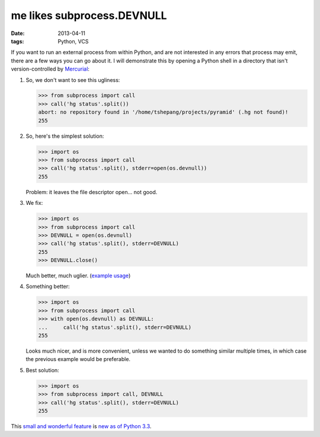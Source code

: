 me likes subprocess.DEVNULL
===========================

:date: 2013-04-11
:tags: Python, VCS


If you want to run an external process from within Python, and are not
interested in any errors that process may emit, there are a few ways
you can go about it.
I will demonstrate this by opening a Python shell in a directory
that isn't version-controlled by Mercurial__:

#. So, we don't want to see this ugliness:

   >>> from subprocess import call
   >>> call('hg status'.split())
   abort: no repository found in '/home/tshepang/projects/pyramid' (.hg not found)!
   255

#. So, here's the simplest solution:

   >>> import os
   >>> from subprocess import call
   >>> call('hg status'.split(), stderr=open(os.devnull))
   255

   Problem: it leaves the file descriptor open... not good.


#. We fix:

   >>> import os
   >>> from subprocess import call
   >>> DEVNULL = open(os.devnull)
   >>> call('hg status'.split(), stderr=DEVNULL)
   255
   >>> DEVNULL.close()

   Much better, much uglier. (`example usage`__)

#. Something better:

   >>> import os
   >>> from subprocess import call
   >>> with open(os.devnull) as DEVNULL:
   ...     call('hg status'.split(), stderr=DEVNULL)
   255

   Looks much nicer, and is more convenient,
   unless we wanted to do something similar multiple times,
   in which case the previous example would be preferable.

#. Best solution:

   >>> import os
   >>> from subprocess import call, DEVNULL
   >>> call('hg status'.split(), stderr=DEVNULL)
   255

This `small and wonderful feature`__ is `new as of Python 3.3`__.


__ http://mercurial.selenic.com
__ https://bitbucket.org/tshepang/scripts/src/tip/vcs.py
__ http://hg.python.org/cpython/rev/eaf93e156dff
__ http://docs.python.org/3/whatsnew/3.3.html#subprocess
